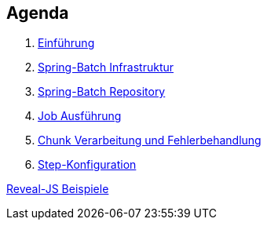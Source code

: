 == Agenda

. link:intro.html[Einführung]
. link:infra.html[Spring-Batch Infrastruktur]
. link:repository.html[Spring-Batch Repository]
. link:exec.html[Job Ausführung]
. link:chunk.html[Chunk Verarbeitung und Fehlerbehandlung]
. link:builder.html[Step-Konfiguration]

link:samples.html[Reveal-JS Beispiele]
